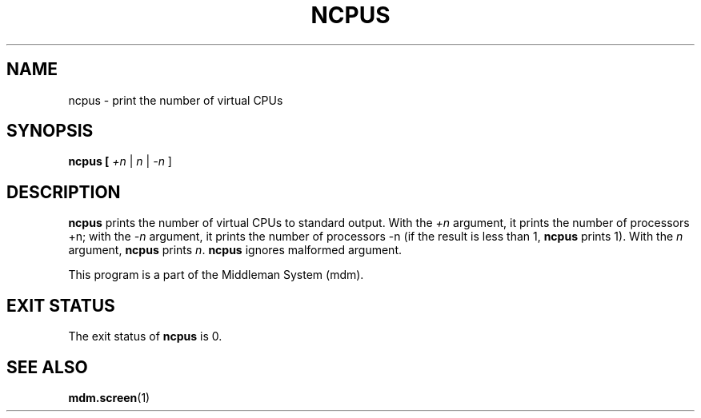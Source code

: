 .TH NCPUS 1 "2009-03-10" Linux "User Commands"

.SH NAME
ncpus \- print the number of virtual CPUs

.SH SYNOPSIS
.B ncpus [
.I +n
|
.I n
|
.I -n
]

.SH DESCRIPTION
.B ncpus
prints the number of virtual CPUs to standard output.  With the
.I +n
argument, it prints the number of processors +n; with the
.I -n
argument, it prints the number of processors -n (if the result is less
than 1,
.B ncpus
prints 1).
With the
.I n
argument,
.B ncpus
prints
.IR n .
.B ncpus
ignores malformed argument.

This program is a part of the Middleman System (mdm).

.SH EXIT STATUS
The exit status of
.B ncpus
is 0.

.SH SEE ALSO
.BR mdm.screen (1)
